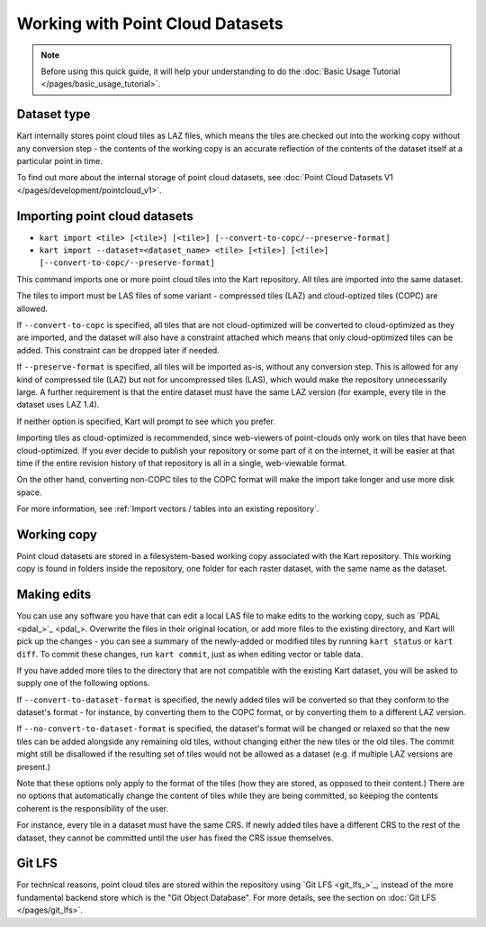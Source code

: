 Working with Point Cloud Datasets
====================================

.. Note:: Before using this quick guide, it will help your understanding to do the :doc:`Basic Usage Tutorial </pages/basic_usage_tutorial>`.

Dataset type
~~~~~~~~~~~~
Kart internally stores point cloud tiles as LAZ files, which means the tiles are checked out into the working copy without any conversion step - the contents of the working copy is an accurate reflection of the contents of the dataset itself at a particular point in time.

To find out more about the internal storage of point cloud datasets, see :doc:`Point Cloud Datasets V1 </pages/development/pointcloud_v1>`.

Importing point cloud datasets
~~~~~~~~~~~~~~~~~~~~~~~~~~~~~~

- ``kart import <tile> [<tile>] [<tile>] [--convert-to-copc/--preserve-format]``
- ``kart import --dataset=<dataset_name> <tile> [<tile>] [<tile>] [--convert-to-copc/--preserve-format]``

This command imports one or more point cloud tiles into the Kart repository. All tiles are imported into the same dataset.

The tiles to import must be LAS files of some variant - compressed tiles (LAZ) and cloud-optized tiles (COPC) are allowed.

If ``--convert-to-copc`` is specified, all tiles that are not cloud-optimized will be converted to cloud-optimized as they are imported, and the dataset will
also have a constraint attached which means that only cloud-optimized tiles can be added. This constraint can be dropped later if needed.

If ``--preserve-format`` is specified, all tiles will be imported as-is, without any conversion step. This is allowed for any kind of compressed tile (LAZ) but not for uncompressed tiles (LAS), which would make the repository unnecessarily large. A further requirement is that the entire dataset must have the same LAZ version (for example, every tile in the dataset uses LAZ 1.4).

If neither option is specified, Kart will prompt to see which you prefer.

Importing tiles as cloud-optimized is recommended, since web-viewers of point-clouds only work on tiles that have been cloud-optimized. If you ever decide to publish your repository or some part of it on the internet, it will be easier at that time if the entire revision history of that repository is all in a single, web-viewable format.

On the other hand, converting non-COPC tiles to the COPC format will make the import take longer and use more disk space.

For more information, see :ref:`Import vectors / tables into an existing repository`.

Working copy
~~~~~~~~~~~~

Point cloud datasets are stored in a filesystem-based working copy associated with the Kart repository. This working copy is found in folders inside the repository, one folder for each raster dataset, with the same name as the dataset.

Making edits
~~~~~~~~~~~~

You can use any software you have that can edit a local LAS file to make edits to the working copy, such as `PDAL <pdal_>`_. Overwrite the files in their original location, or add more files to the existing directory, and Kart will pick up the changes - you can see a summary of the newly-added or modified tiles by running ``kart status`` or ``kart diff``. To commit these changes, run ``kart commit``, just as when editing vector or table data.

If you have added more tiles to the directory that are not compatible with the existing Kart dataset, you will be asked to supply one of the following options.

If ``--convert-to-dataset-format`` is specified, the newly added tiles will be converted so that they conform to the dataset's format - for instance, by converting them to the COPC format, or by converting them to a different LAZ version.

If ``--no-convert-to-dataset-format`` is specified, the dataset's format will be changed or relaxed so that the new tiles can be added alongside any remaining old tiles, without changing either the new tiles or the old tiles. The commit might still be disallowed if the resulting set of tiles would not be allowed as a dataset (e.g. if multiple LAZ versions are present.)

Note that these options only apply to the format of the tiles (how they are stored, as opposed to their content.) There are no options that automatically change the content of tiles while they are being committed, so keeping the contents coherent is the responsibility of the user.

For instance, every tile in a dataset must have the same CRS. If newly added tiles have a different CRS to the rest of the dataset, they cannot be committed until the user has fixed the CRS issue themselves.

Git LFS
~~~~~~~
For technical reasons, point cloud tiles are stored within the repository using `Git LFS <git_lfs_>`_, instead of the more fundamental backend store which is the "Git Object Database". For more details, see the section on :doc:`Git LFS </pages/git_lfs>`.
